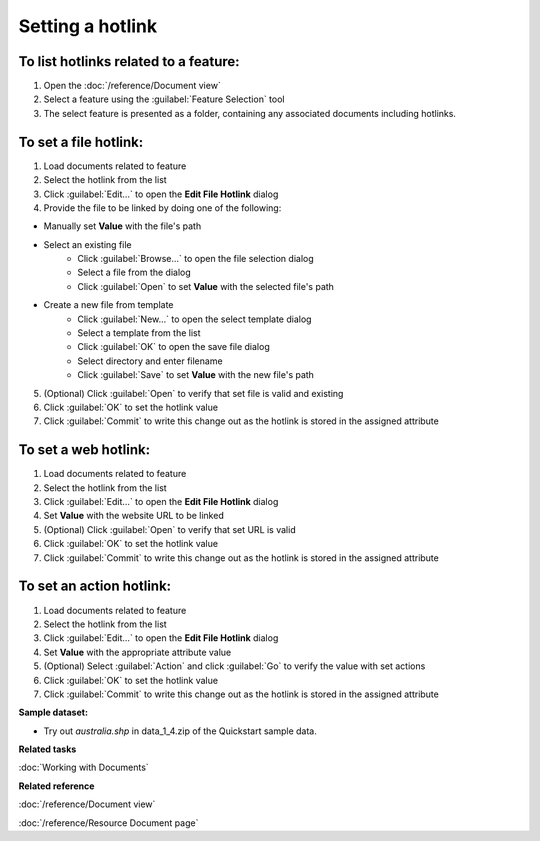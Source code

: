 Setting a hotlink
#################

To list hotlinks related to a feature:
--------------------------------------

#. Open the :doc:`/reference/Document view`
#. Select a feature using the :guilabel:`Feature Selection` tool
#. The select feature is presented as a folder, containing any associated documents including hotlinks.

To set a file hotlink:
----------------------

#. Load documents related to feature
#. Select the hotlink from the list
#. Click :guilabel:`Edit...` to open the **Edit File Hotlink** dialog
#. Provide the file to be linked by doing one of the following:

- Manually set **Value** with the file's path
- Select an existing file
   - Click :guilabel:`Browse...` to open the file selection dialog
   - Select a file from the dialog
   - Click :guilabel:`Open` to set **Value** with the selected file's path
- Create a new file from template
   - Click :guilabel:`New...` to open the select template dialog
   - Select a template from the list
   - Click :guilabel:`OK` to open the save file dialog
   - Select directory and enter filename
   - Click :guilabel:`Save` to set **Value** with the new file's path

5. (Optional) Click :guilabel:`Open` to verify that set file is valid and existing
#. Click :guilabel:`OK` to set the hotlink value
#. Click :guilabel:`Commit` to write this change out as the hotlink is stored in the assigned attribute

To set a web hotlink:
---------------------

#. Load documents related to feature
#. Select the hotlink from the list
#. Click :guilabel:`Edit...` to open the **Edit File Hotlink** dialog
#. Set **Value**  with the website URL to be linked
#. (Optional) Click :guilabel:`Open` to verify that set URL is valid
#. Click :guilabel:`OK` to set the hotlink value
#. Click :guilabel:`Commit` to write this change out as the hotlink is stored in the assigned attribute

To set an action hotlink:
-------------------------

#. Load documents related to feature
#. Select the hotlink from the list
#. Click :guilabel:`Edit...` to open the **Edit File Hotlink** dialog
#. Set **Value**  with the appropriate attribute value
#. (Optional) Select :guilabel:`Action` and click :guilabel:`Go` to verify the value with set actions
#. Click :guilabel:`OK` to set the hotlink value
#. Click :guilabel:`Commit` to write this change out as the hotlink is stored in the assigned attribute

**Sample dataset:**

- Try out *australia.shp* in data_1_4.zip of the Quickstart sample data.

**Related tasks**

:doc:`Working with Documents`

**Related reference**

:doc:`/reference/Document view`

:doc:`/reference/Resource Document page`
